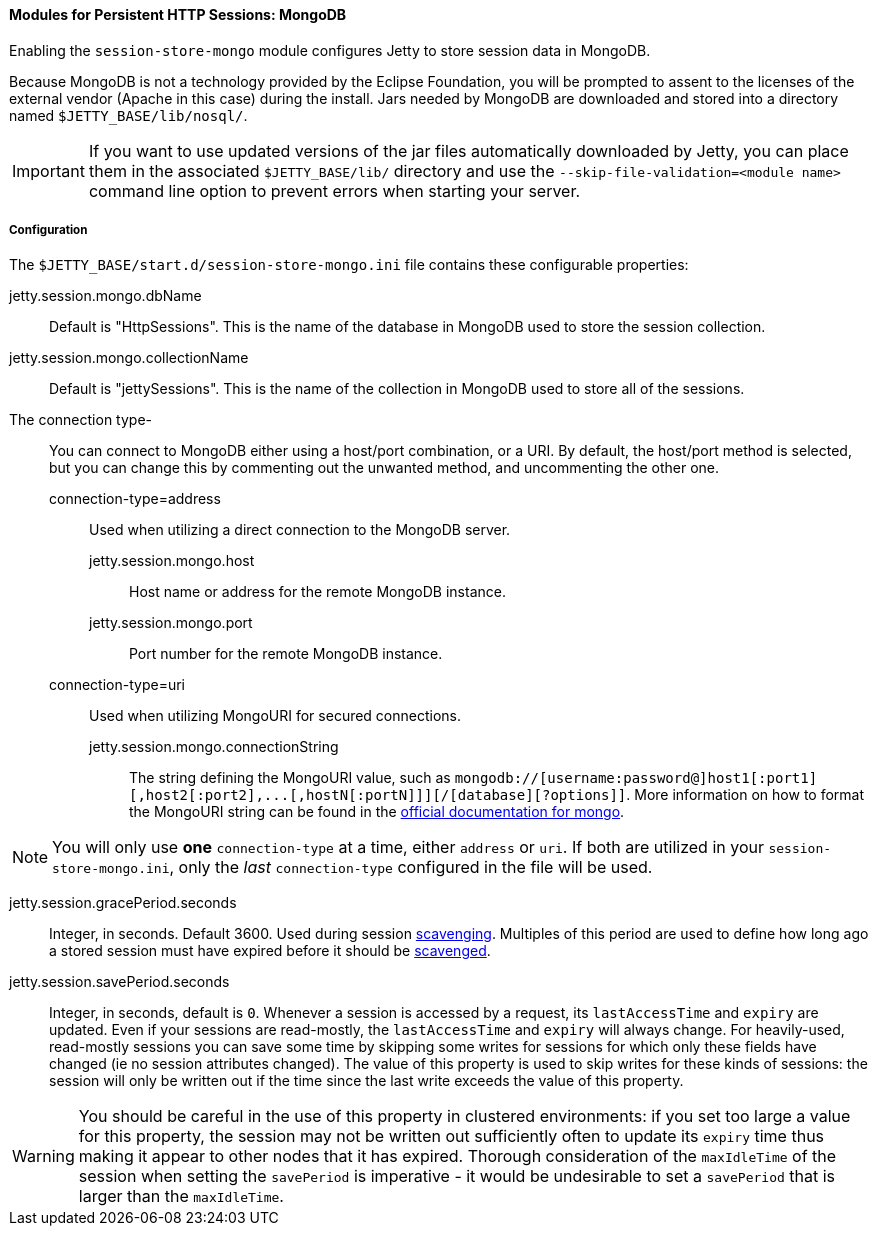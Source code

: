 //
// ========================================================================
// Copyright (c) 2021 Mort Bay Consulting Pty Ltd and others.
//
// This program and the accompanying materials are made available under the
// terms of the Eclipse Public License v. 2.0 which is available at
// https://www.eclipse.org/legal/epl-2.0, or the Apache License, Version 2.0
// which is available at https://www.apache.org/licenses/LICENSE-2.0.
//
// SPDX-License-Identifier: EPL-2.0 OR Apache-2.0
// ========================================================================
//

[[og-session-mongo]]
==== Modules for Persistent HTTP Sessions: MongoDB

Enabling the `session-store-mongo` module configures Jetty to store session data in MongoDB.

Because MongoDB is not a technology provided by the Eclipse Foundation, you will be prompted to assent to the licenses of the external vendor (Apache in this case) during the install.
Jars needed by MongoDB are downloaded and stored into a directory named `$JETTY_BASE/lib/nosql/`.

IMPORTANT: If you want to use updated versions of the jar files automatically downloaded by Jetty, you can place them in the associated `$JETTY_BASE/lib/` directory and use the `--skip-file-validation=<module name>` command line option to prevent errors when starting your server.

===== Configuration

The `$JETTY_BASE/start.d/session-store-mongo.ini` file contains these configurable properties:

jetty.session.mongo.dbName::
Default is "HttpSessions".
This is the name of the database in MongoDB used to store the session collection.

jetty.session.mongo.collectionName::
Default is "jettySessions".
This is the name of the collection in MongoDB used to store all of the sessions.

The connection type-::
You can connect to MongoDB either using a host/port combination, or a URI.
By default, the host/port method is selected, but you can change this by commenting out the unwanted method, and uncommenting the other one.
connection-type=address:::
Used when utilizing a direct connection to the MongoDB server.
jetty.session.mongo.host::::
Host name or address for the remote MongoDB instance.
jetty.session.mongo.port::::
Port number for the remote MongoDB instance.
connection-type=uri:::
Used when utilizing MongoURI for secured connections.
jetty.session.mongo.connectionString::::
The string defining the MongoURI value, such as `+mongodb://[username:password@]host1[:port1][,host2[:port2],...[,hostN[:portN]]][/[database][?options]]+`.
More information on how to format the MongoURI string can be found in the link:https://docs.mongodb.com/manual/reference/connection-string/[official documentation for mongo].
[NOTE]
====
You will only use *one* `connection-type` at a time, either `address` or `uri`.
If both are utilized in your `session-store-mongo.ini`, only the _last_ `connection-type` configured in the file will be used.
====

jetty.session.gracePeriod.seconds::
Integer, in seconds.
Default 3600.
Used during session xref:og-session-base-scavenge[scavenging].
Multiples of this period are used to define how long ago a stored session must have expired before it should be xref:og-session-base-scavenge[scavenged].

jetty.session.savePeriod.seconds::
Integer, in seconds, default is `0`.
Whenever a session is accessed by a request, its `lastAccessTime` and `expiry` are updated.
Even if your sessions are read-mostly, the `lastAccessTime` and  `expiry` will always change.
For heavily-used, read-mostly sessions you can save some time by skipping some writes for sessions for which only these fields have changed (ie no session attributes changed).
The value of this property is used to skip writes for these kinds of sessions: the session will only be written out if the time since the last write exceeds the value of this property.

[WARNING]
====
You should be careful in the use of this property in clustered environments: if you set too large a value for this property, the session may not be written out sufficiently often to update its `expiry` time thus making it appear to other nodes that it has expired.
Thorough consideration of the `maxIdleTime` of the session when setting the `savePeriod` is imperative - it would be undesirable to set a `savePeriod` that is larger than the `maxIdleTime`.
====
